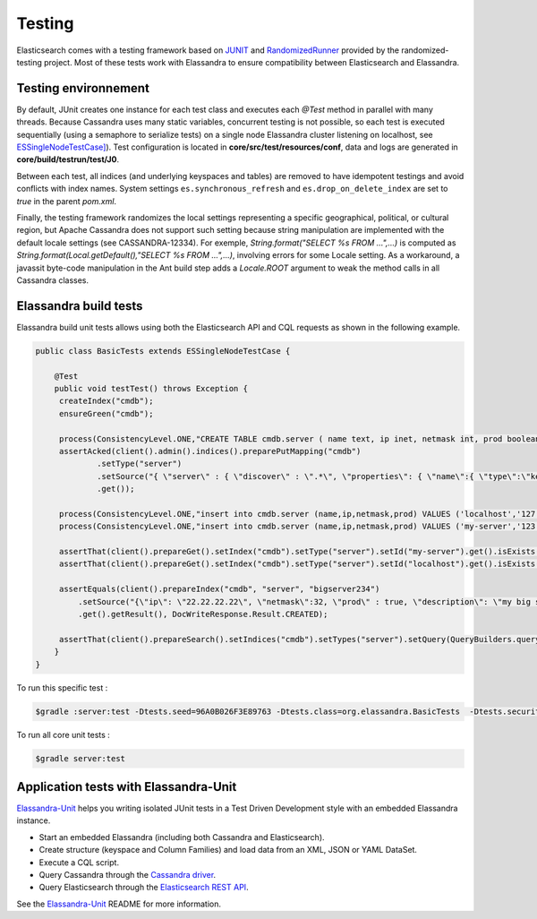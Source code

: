 Testing
=======

Elasticsearch comes with a testing framework based on `JUNIT <http://junit.org/junit4/>`_ and `RandomizedRunner <http://labs.carrotsearch.com/randomizedtesting.html>`_ provided by the randomized-testing project.
Most of these tests work with Elassandra to ensure compatibility between Elasticsearch and Elassandra.

Testing environnement
---------------------

By default, JUnit creates one instance for each test class and executes each *@Test* method in parallel with many threads. Because Cassandra uses many static variables,
concurrent testing is not possible, so each test is executed sequentially (using a semaphore to serialize tests) on a single node Elassandra cluster listening on localhost, 
see `ESSingleNodeTestCase] <https://github.com/strapdata/elassandra/blob/v5.5.0-strapdata/test/framework/src/main/java/org/elasticsearch/test/ESSingleNodeTestCase.java>`_).
Test configuration is located in **core/src/test/resources/conf**, data and logs are generated in **core/build/testrun/test/J0**.

Between each test, all indices (and underlying keyspaces and tables) are removed to have idempotent testings and avoid conflicts with index names.
System settings ``es.synchronous_refresh``  and ``es.drop_on_delete_index`` are set to *true* in the parent *pom.xml*.

Finally, the testing framework randomizes the local settings representing a specific geographical, political, or cultural region, but Apache Cassandra does not
support such setting because string manipulation are implemented with the default locale settings (see CASSANDRA-12334).
For exemple, *String.format("SELECT %s FROM ...",...)* is computed as *String.format(Local.getDefault(),"SELECT %s FROM ...",...)*, involving errors for some Locale setting.
As a workaround, a javassit byte-code manipulation in the Ant build step adds a *Locale.ROOT* argument to weak the method calls in all Cassandra classes.

Elassandra build tests
----------------------

Elassandra build unit tests allows using both the Elasticsearch API and CQL requests as shown in the following example.

.. code::
   
   public class BasicTests extends ESSingleNodeTestCase {
   
       @Test
       public void testTest() throws Exception {
        createIndex("cmdb");
        ensureGreen("cmdb");
        
        process(ConsistencyLevel.ONE,"CREATE TABLE cmdb.server ( name text, ip inet, netmask int, prod boolean, primary key (name))");
        assertAcked(client().admin().indices().preparePutMapping("cmdb")
                .setType("server")
                .setSource("{ \"server\" : { \"discover\" : \".*\", \"properties\": { \"name\":{ \"type\":\"keyword\" }}}}")
                .get());
        
        process(ConsistencyLevel.ONE,"insert into cmdb.server (name,ip,netmask,prod) VALUES ('localhost','127.0.0.1',8,true)");
        process(ConsistencyLevel.ONE,"insert into cmdb.server (name,ip,netmask,prod) VALUES ('my-server','123.45.67.78',24,true)");
        
        assertThat(client().prepareGet().setIndex("cmdb").setType("server").setId("my-server").get().isExists(), equalTo(true));
        assertThat(client().prepareGet().setIndex("cmdb").setType("server").setId("localhost").get().isExists(), equalTo(true));
        
        assertEquals(client().prepareIndex("cmdb", "server", "bigserver234")
            .setSource("{\"ip\": \"22.22.22.22\", \"netmask\":32, \"prod\" : true, \"description\": \"my big server\" }")
            .get().getResult(), DocWriteResponse.Result.CREATED);
        
        assertThat(client().prepareSearch().setIndices("cmdb").setTypes("server").setQuery(QueryBuilders.queryStringQuery("*:*")).get().getHits().getTotalHits(), equalTo(3L));
       }
   }

To run this specific test :

.. code::

   $gradle :server:test -Dtests.seed=96A0B026F3E89763 -Dtests.class=org.elassandra.BasicTests  -Dtests.security.manager=false -Dtests.locale=it-IT -Dtests.timezone=Asia/Tomsk

To run all core unit tests :

.. code::

   $gradle server:test


Application tests with Elassandra-Unit
--------------------------------------

`Elassandra-Unit <https://github.com/strapdata/elassandra-unit>`_ helps you writing isolated JUnit tests in a Test Driven Development style with an embedded Elassandra instance.

.. image:: images/elassandra-unit.png

* Start an embedded Elassandra (including both Cassandra and Elasticsearch).
* Create structure (keyspace and Column Families) and load data from an XML, JSON or YAML DataSet.
* Execute a CQL script.
* Query Cassandra through the `Cassandra driver <https://github.com/datastax/java-driver>`_.
* Query Elasticsearch through the `Elasticsearch REST API <https://www.elastic.co/guide/en/elasticsearch/client/java-rest/6.5/java-rest-high.html>`_.

See the `Elassandra-Unit <https://github.com/strapdata/elassandra-unit>`_ README for more information.